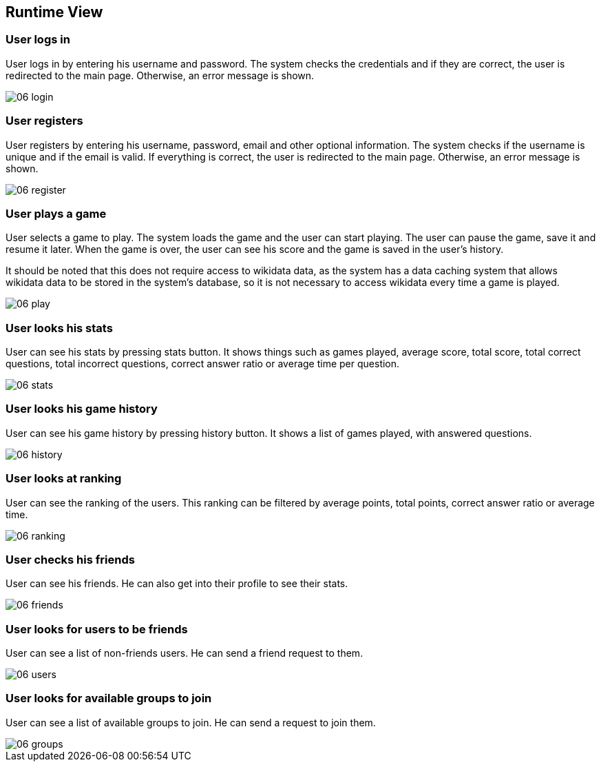 ifndef::imagesdir[:imagesdir: ../images]

[[section-runtime-view]]
== Runtime View

=== User logs in

User logs in by entering his username and password. The system checks the credentials and if they are correct, the user is redirected to the main page. Otherwise, an error message is shown.

image::06-login.svg[]

=== User registers

User registers by entering his username, password, email and other optional information. The system checks if the username is unique and if the email is valid. If everything is correct, the user is redirected to the main page. Otherwise, an error message is shown.

image::06-register.svg[]

=== User plays a game

User selects a game to play. The system loads the game and the user can start playing. The user can pause the game, save it and resume it later. When the game is over, the user can see his score and the game is saved in the user's history.

It should be noted that this does not require access to wikidata data, as the system has a data caching system that allows wikidata data to be stored in the system's database, so it is not necessary to access wikidata every time a game is played.

image::06-play.svg[]

=== User looks his stats

User can see his stats by pressing stats button. It shows things such as games played, average score, total score, total correct questions, total incorrect questions, correct answer ratio or average time per question.

image::06-stats.svg[]

=== User looks his game history

User can see his game history by pressing history button. It shows a list of games played, with answered questions.

image::06-history.svg[]

=== User looks at ranking

User can see the ranking of the users. This ranking can be filtered by average points, total points, correct answer ratio or average time.

image::06-ranking.svg[]

=== User checks his friends

User can see his friends. He can also get into their profile to see their stats.

image::06-friends.svg[]

=== User looks for users to be friends

User can see a list of non-friends users. He can send a friend request to them.

image::06-users.svg[]

=== User looks for available groups to join

User can see a list of available groups to join. He can send a request to join them.

image::06-groups.svg[]

